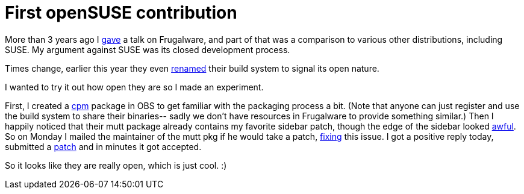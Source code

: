 = First openSUSE contribution

:slug: first-opensuse-contribution
:category: opensuse
:tags: en
:date: 2011-11-04T20:13:44Z
More than 3 years ago I
http://video.google.com/videoplay?docid=-8129703727993942585[gave] a
talk on Frugalware, and part of that was a comparison to various other
distributions, including SUSE. My argument against SUSE was its
closed development process.

Times change, earlier this year they even
http://news.opensuse.org/2011/05/26/opensuse-renames-obs/[renamed] their
build system to signal its open nature.

I wanted to try it out how open they are so I made an experiment.

First, I created a
https://build.opensuse.org/package/show?package=cpm&project=home%3Avmiklos[cpm]
package in OBS to get familiar with the packaging process a bit. (Note
that anyone can just register and use the build system to share their
binaries-- sadly we don't have resources in Frugalware to provide
something similar.) Then I happily noticed that their mutt package
already contains my favorite sidebar patch, though the edge of the
sidebar looked http://vmiklos.hu/pic/mutt-old.png[awful]. So on Monday I
mailed the maintainer of the mutt pkg if he would take a patch,
http://vmiklos.hu/pic/mutt-new.png[fixing] this issue.  I got a positive
reply today, submitted a
https://build.opensuse.org/request/show/90126[patch] and in minutes it
got accepted.

So it looks like they are really open, which is just cool. :)
